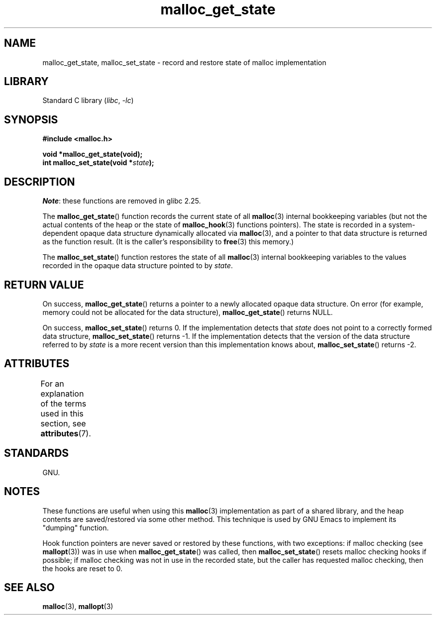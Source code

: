 '\" t
.\" Copyright (c) 2012 by Michael Kerrisk <mtk.manpages@gmail.com>
.\"
.\" SPDX-License-Identifier: Linux-man-pages-copyleft
.\"
.TH malloc_get_state 3 (date) "Linux man-pages (unreleased)"
.SH NAME
malloc_get_state, malloc_set_state \-
record and restore state of malloc implementation
.SH LIBRARY
Standard C library
.RI ( libc ,\~ \-lc )
.SH SYNOPSIS
.nf
.B #include <malloc.h>
.P
.B void *malloc_get_state(void);
.BI "int malloc_set_state(void *" state );
.fi
.SH DESCRIPTION
.IR Note :
these functions are removed in glibc 2.25.
.P
The
.BR malloc_get_state ()
function records the current state of all
.BR malloc (3)
internal bookkeeping variables
(but not the actual contents of the heap
or the state of
.BR malloc_hook (3)
functions pointers).
The state is recorded in a system-dependent opaque data structure
dynamically allocated via
.BR malloc (3),
and a pointer to that data structure is returned as the function result.
(It is the caller's responsibility to
.BR free (3)
this memory.)
.P
The
.BR malloc_set_state ()
function restores the state of all
.BR malloc (3)
internal bookkeeping variables to the values recorded in
the opaque data structure pointed to by
.IR state .
.SH RETURN VALUE
On success,
.BR malloc_get_state ()
returns a pointer to a newly allocated opaque data structure.
On error (for example, memory could not be allocated for the data structure),
.BR malloc_get_state ()
returns NULL.
.P
On success,
.BR malloc_set_state ()
returns 0.
If the implementation detects that
.I state
does not point to a correctly formed data structure,
.\" if(ms->magic != MALLOC_STATE_MAGIC) return -1;
.BR malloc_set_state ()
returns \-1.
If the implementation detects that
the version of the data structure referred to by
.I state
is a more recent version than this implementation knows about,
.\" /* Must fail if the major version is too high. */
.\" if((ms->version & ~0xffl) > (MALLOC_STATE_VERSION & ~0xffl)) return -2;
.BR malloc_set_state ()
returns \-2.
.SH ATTRIBUTES
For an explanation of the terms used in this section, see
.BR attributes (7).
.TS
allbox;
lbx lb lb
l l l.
Interface	Attribute	Value
T{
.na
.nh
.BR malloc_get_state (),
.BR malloc_set_state ()
T}	Thread safety	MT-Safe
.TE
.SH STANDARDS
GNU.
.SH NOTES
These functions are useful when using this
.BR malloc (3)
implementation as part of a shared library,
and the heap contents are saved/restored via some other method.
This technique is used by GNU Emacs to implement its "dumping" function.
.P
Hook function pointers are never saved or restored by these
functions, with two exceptions:
if malloc checking (see
.BR mallopt (3))
was in use when
.BR malloc_get_state ()
was called, then
.BR malloc_set_state ()
resets malloc checking hooks
.\" i.e., calls __malloc_check_init()
if possible;
.\" i.e., malloc checking is not already in use
.\" and the caller requested malloc checking
if malloc checking was not in use in the recorded state,
but the caller has requested malloc checking,
then the hooks are reset to 0.
.SH SEE ALSO
.BR malloc (3),
.BR mallopt (3)
